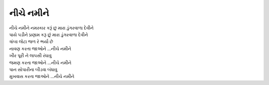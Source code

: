 નીચે નમીને
----------

| નીચે નમીને નમસ્કાર કરૂં છુ મારા ડુંગરવાળા દેવીને
| પાયે પડીને પ્રણામ કરૂ છું મારા ડુંગરવાળા દેવીને

| ત્રાંબા લોટા જળ રે ભર્યા છે
| નાવણ કરતા જાઓને ...નીચે નમીને

| ખીર પૂરી ને લાપસી રંધાવુ
| જમણ કરતા જાઓને ...નીચે નમીને

| પાન સોપારીના બીડવા બંધાવુ
| મુખવાસ કરતા જાઓને ...નીચે નમીને
